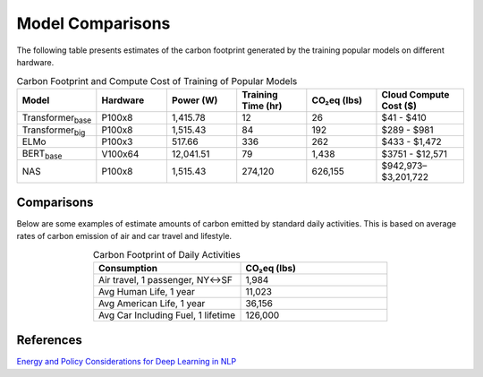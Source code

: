 .. _model_examples:

Model Comparisons
=================

The following table presents estimates of the carbon footprint generated by the training popular models on different hardware.

.. list-table:: Carbon Footprint and Compute Cost of Training of Popular Models
   :widths: 16 16 16 16 16 20
   :align: center
   :header-rows: 1

   * - Model
     - Hardware
     - Power (W)
     - Training Time (hr)
     - CO₂eq (lbs)
     - Cloud Compute Cost ($)
   * - Transformer\ :sub:`base`\
     - P100x8
     - 1,415.78
     - 12
     - 26
     - $41 - $410
   * - Transformer\ :sub:`big`\
     - P100x8
     - 1,515.43
     - 84
     - 192
     - $289 - $981
   * - ELMo
     - P100x3
     - 517.66
     - 336
     - 262
     - $433 - $1,472
   * - BERT\ :sub:`base`\
     - V100x64
     - 12,041.51
     - 79
     - 1,438
     - $3751 - $12,571
   * - NAS
     - P100x8
     - 1,515.43
     - 274,120
     - 626,155
     - $942,973–$3,201,722



Comparisons
---------------------

Below are some examples of estimate amounts of carbon emitted by standard daily activities. This is based on average rates of carbon emission of air and car travel and lifestyle.

.. list-table:: Carbon Footprint of Daily Activities
   :widths: 50 50
   :align: center
   :header-rows: 1

   * - Consumption
     - CO₂eq (lbs)
   * - Air travel, 1 passenger, NY↔SF
     - 1,984
   * - Avg Human Life, 1 year
     - 11,023
   * - Avg American Life, 1 year
     - 36,156
   * - Avg Car Including Fuel, 1 lifetime
     - 126,000



References
----------
`Energy and Policy Considerations for Deep Learning in NLP <https://arxiv.org/pdf/1906.02243.pdf>`_
